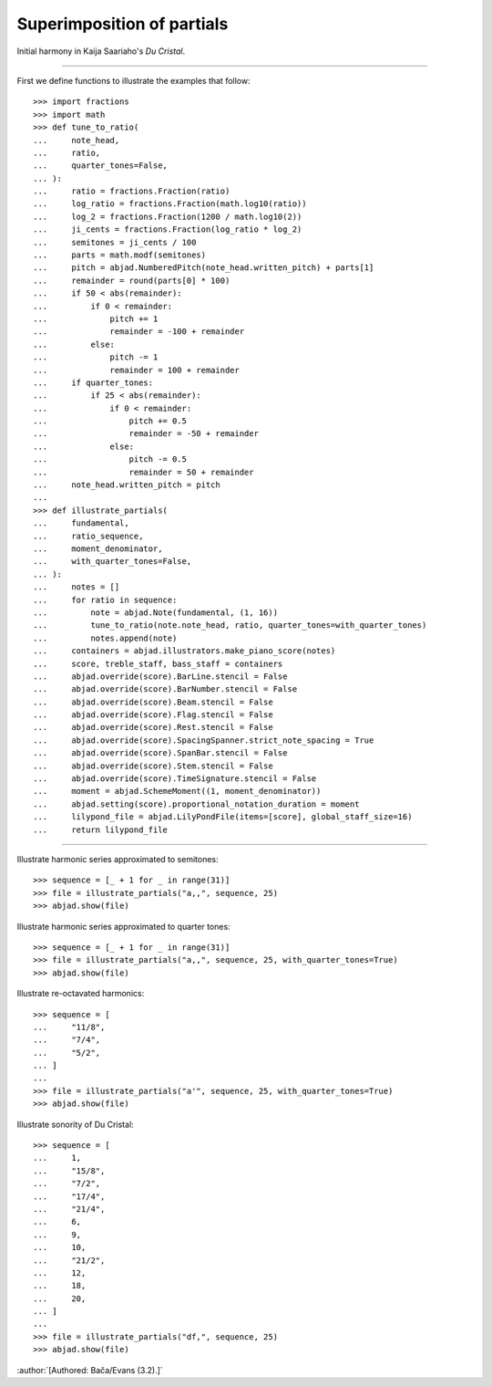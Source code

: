 Superimposition of partials
---------------------------

Initial harmony in Kaija Saariaho's `Du Cristal`.

----

First we define functions to illustrate the examples that follow:

::

    >>> import fractions
    >>> import math
    >>> def tune_to_ratio(
    ...     note_head,
    ...     ratio,
    ...     quarter_tones=False,
    ... ):
    ...     ratio = fractions.Fraction(ratio)
    ...     log_ratio = fractions.Fraction(math.log10(ratio))
    ...     log_2 = fractions.Fraction(1200 / math.log10(2))
    ...     ji_cents = fractions.Fraction(log_ratio * log_2)
    ...     semitones = ji_cents / 100
    ...     parts = math.modf(semitones)
    ...     pitch = abjad.NumberedPitch(note_head.written_pitch) + parts[1]
    ...     remainder = round(parts[0] * 100)
    ...     if 50 < abs(remainder):
    ...         if 0 < remainder:
    ...             pitch += 1
    ...             remainder = -100 + remainder
    ...         else:
    ...             pitch -= 1
    ...             remainder = 100 + remainder
    ...     if quarter_tones:
    ...         if 25 < abs(remainder):
    ...             if 0 < remainder:
    ...                 pitch += 0.5
    ...                 remainder = -50 + remainder
    ...             else:
    ...                 pitch -= 0.5
    ...                 remainder = 50 + remainder
    ...     note_head.written_pitch = pitch
    ...
    >>> def illustrate_partials(
    ...     fundamental,
    ...     ratio_sequence,
    ...     moment_denominator,
    ...     with_quarter_tones=False,
    ... ):
    ...     notes = []
    ...     for ratio in sequence:
    ...         note = abjad.Note(fundamental, (1, 16))
    ...         tune_to_ratio(note.note_head, ratio, quarter_tones=with_quarter_tones)
    ...         notes.append(note)
    ...     containers = abjad.illustrators.make_piano_score(notes)
    ...     score, treble_staff, bass_staff = containers
    ...     abjad.override(score).BarLine.stencil = False
    ...     abjad.override(score).BarNumber.stencil = False
    ...     abjad.override(score).Beam.stencil = False
    ...     abjad.override(score).Flag.stencil = False
    ...     abjad.override(score).Rest.stencil = False
    ...     abjad.override(score).SpacingSpanner.strict_note_spacing = True
    ...     abjad.override(score).SpanBar.stencil = False
    ...     abjad.override(score).Stem.stencil = False
    ...     abjad.override(score).TimeSignature.stencil = False
    ...     moment = abjad.SchemeMoment((1, moment_denominator))
    ...     abjad.setting(score).proportional_notation_duration = moment
    ...     lilypond_file = abjad.LilyPondFile(items=[score], global_staff_size=16)
    ...     return lilypond_file

----

Illustrate harmonic series approximated to semitones:

::

    >>> sequence = [_ + 1 for _ in range(31)]
    >>> file = illustrate_partials("a,,", sequence, 25)
    >>> abjad.show(file)

Illustrate harmonic series approximated to quarter tones:

::

    >>> sequence = [_ + 1 for _ in range(31)]
    >>> file = illustrate_partials("a,,", sequence, 25, with_quarter_tones=True)
    >>> abjad.show(file)

Illustrate re-octavated harmonics:

::

    >>> sequence = [
    ...     "11/8",
    ...     "7/4",
    ...     "5/2",
    ... ]
    ...
    >>> file = illustrate_partials("a'", sequence, 25, with_quarter_tones=True)
    >>> abjad.show(file)

Illustrate sonority of Du Cristal:

::

    >>> sequence = [
    ...     1,
    ...     "15/8",
    ...     "7/2",
    ...     "17/4",
    ...     "21/4",
    ...     6,
    ...     9,
    ...     10,
    ...     "21/2",
    ...     12,
    ...     18,
    ...     20,
    ... ]
    ...
    >>> file = illustrate_partials("df,", sequence, 25)
    >>> abjad.show(file)

:author:`[Authored: Bača/Evans (3.2).]`
